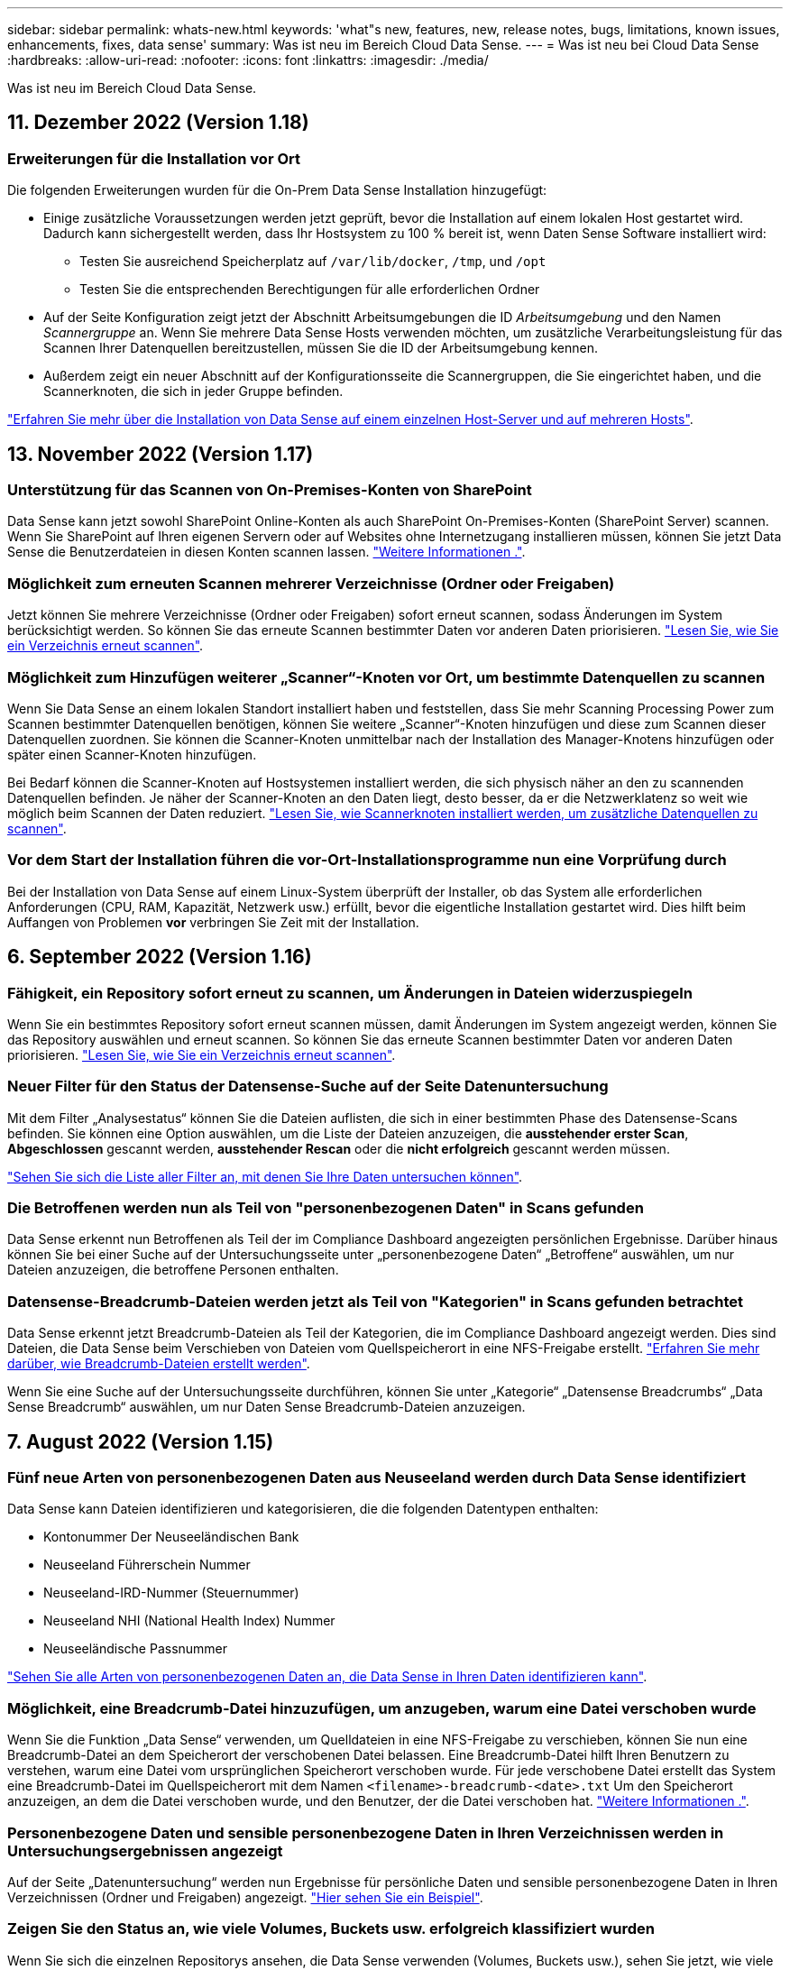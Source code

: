 ---
sidebar: sidebar 
permalink: whats-new.html 
keywords: 'what"s new, features, new, release notes, bugs, limitations, known issues, enhancements, fixes, data sense' 
summary: Was ist neu im Bereich Cloud Data Sense. 
---
= Was ist neu bei Cloud Data Sense
:hardbreaks:
:allow-uri-read: 
:nofooter: 
:icons: font
:linkattrs: 
:imagesdir: ./media/


[role="lead"]
Was ist neu im Bereich Cloud Data Sense.



== 11. Dezember 2022 (Version 1.18)



=== Erweiterungen für die Installation vor Ort

Die folgenden Erweiterungen wurden für die On-Prem Data Sense Installation hinzugefügt:

* Einige zusätzliche Voraussetzungen werden jetzt geprüft, bevor die Installation auf einem lokalen Host gestartet wird. Dadurch kann sichergestellt werden, dass Ihr Hostsystem zu 100 % bereit ist, wenn Daten Sense Software installiert wird:
+
** Testen Sie ausreichend Speicherplatz auf `/var/lib/docker`, `/tmp`, und `/opt`
** Testen Sie die entsprechenden Berechtigungen für alle erforderlichen Ordner


* Auf der Seite Konfiguration zeigt jetzt der Abschnitt Arbeitsumgebungen die ID _Arbeitsumgebung_ und den Namen _Scannergruppe_ an. Wenn Sie mehrere Data Sense Hosts verwenden möchten, um zusätzliche Verarbeitungsleistung für das Scannen Ihrer Datenquellen bereitzustellen, müssen Sie die ID der Arbeitsumgebung kennen.
* Außerdem zeigt ein neuer Abschnitt auf der Konfigurationsseite die Scannergruppen, die Sie eingerichtet haben, und die Scannerknoten, die sich in jeder Gruppe befinden.


https://docs.netapp.com/us-en/cloud-manager-data-sense/task-deploy-compliance-onprem.html["Erfahren Sie mehr über die Installation von Data Sense auf einem einzelnen Host-Server und auf mehreren Hosts"].



== 13. November 2022 (Version 1.17)



=== Unterstützung für das Scannen von On-Premises-Konten von SharePoint

Data Sense kann jetzt sowohl SharePoint Online-Konten als auch SharePoint On-Premises-Konten (SharePoint Server) scannen. Wenn Sie SharePoint auf Ihren eigenen Servern oder auf Websites ohne Internetzugang installieren müssen, können Sie jetzt Data Sense die Benutzerdateien in diesen Konten scannen lassen. https://docs.netapp.com/us-en/cloud-manager-data-sense/task-scanning-sharepoint.html#adding-a-sharepoint-on-premise-account["Weitere Informationen ."^].



=== Möglichkeit zum erneuten Scannen mehrerer Verzeichnisse (Ordner oder Freigaben)

Jetzt können Sie mehrere Verzeichnisse (Ordner oder Freigaben) sofort erneut scannen, sodass Änderungen im System berücksichtigt werden. So können Sie das erneute Scannen bestimmter Daten vor anderen Daten priorisieren. https://docs.netapp.com/us-en/cloud-manager-data-sense/task-managing-repo-scanning.html#rescanning-data-for-an-existing-repository["Lesen Sie, wie Sie ein Verzeichnis erneut scannen"^].



=== Möglichkeit zum Hinzufügen weiterer „Scanner“-Knoten vor Ort, um bestimmte Datenquellen zu scannen

Wenn Sie Data Sense an einem lokalen Standort installiert haben und feststellen, dass Sie mehr Scanning Processing Power zum Scannen bestimmter Datenquellen benötigen, können Sie weitere „Scanner“-Knoten hinzufügen und diese zum Scannen dieser Datenquellen zuordnen. Sie können die Scanner-Knoten unmittelbar nach der Installation des Manager-Knotens hinzufügen oder später einen Scanner-Knoten hinzufügen.

Bei Bedarf können die Scanner-Knoten auf Hostsystemen installiert werden, die sich physisch näher an den zu scannenden Datenquellen befinden. Je näher der Scanner-Knoten an den Daten liegt, desto besser, da er die Netzwerklatenz so weit wie möglich beim Scannen der Daten reduziert. https://docs.netapp.com/us-en/cloud-manager-data-sense/task-deploy-compliance-onprem.html#add-scanner-nodes-to-an-existing-deployment["Lesen Sie, wie Scannerknoten installiert werden, um zusätzliche Datenquellen zu scannen"^].



=== Vor dem Start der Installation führen die vor-Ort-Installationsprogramme nun eine Vorprüfung durch

Bei der Installation von Data Sense auf einem Linux-System überprüft der Installer, ob das System alle erforderlichen Anforderungen (CPU, RAM, Kapazität, Netzwerk usw.) erfüllt, bevor die eigentliche Installation gestartet wird. Dies hilft beim Auffangen von Problemen *vor* verbringen Sie Zeit mit der Installation.



== 6. September 2022 (Version 1.16)



=== Fähigkeit, ein Repository sofort erneut zu scannen, um Änderungen in Dateien widerzuspiegeln

Wenn Sie ein bestimmtes Repository sofort erneut scannen müssen, damit Änderungen im System angezeigt werden, können Sie das Repository auswählen und erneut scannen. So können Sie das erneute Scannen bestimmter Daten vor anderen Daten priorisieren. https://docs.netapp.com/us-en/cloud-manager-data-sense/task-managing-repo-scanning.html#rescanning-data-for-an-existing-repository["Lesen Sie, wie Sie ein Verzeichnis erneut scannen"^].



=== Neuer Filter für den Status der Datensense-Suche auf der Seite Datenuntersuchung

Mit dem Filter „Analysestatus“ können Sie die Dateien auflisten, die sich in einer bestimmten Phase des Datensense-Scans befinden. Sie können eine Option auswählen, um die Liste der Dateien anzuzeigen, die *ausstehender erster Scan*, *Abgeschlossen* gescannt werden, *ausstehender Rescan* oder die *nicht erfolgreich* gescannt werden müssen.

https://docs.netapp.com/us-en/cloud-manager-data-sense/task-controlling-private-data.html#filtering-data-in-the-data-investigation-page["Sehen Sie sich die Liste aller Filter an, mit denen Sie Ihre Daten untersuchen können"^].



=== Die Betroffenen werden nun als Teil von "personenbezogenen Daten" in Scans gefunden

Data Sense erkennt nun Betroffenen als Teil der im Compliance Dashboard angezeigten persönlichen Ergebnisse. Darüber hinaus können Sie bei einer Suche auf der Untersuchungsseite unter „personenbezogene Daten“ „Betroffene“ auswählen, um nur Dateien anzuzeigen, die betroffene Personen enthalten.



=== Datensense-Breadcrumb-Dateien werden jetzt als Teil von "Kategorien" in Scans gefunden betrachtet

Data Sense erkennt jetzt Breadcrumb-Dateien als Teil der Kategorien, die im Compliance Dashboard angezeigt werden. Dies sind Dateien, die Data Sense beim Verschieben von Dateien vom Quellspeicherort in eine NFS-Freigabe erstellt. https://docs.netapp.com/us-en/cloud-manager-data-sense/task-managing-highlights.html#moving-source-files-to-an-nfs-share["Erfahren Sie mehr darüber, wie Breadcrumb-Dateien erstellt werden"^].

Wenn Sie eine Suche auf der Untersuchungsseite durchführen, können Sie unter „Kategorie“ „Datensense Breadcrumbs“ „Data Sense Breadcrumb“ auswählen, um nur Daten Sense Breadcrumb-Dateien anzuzeigen.



== 7. August 2022 (Version 1.15)



=== Fünf neue Arten von personenbezogenen Daten aus Neuseeland werden durch Data Sense identifiziert

Data Sense kann Dateien identifizieren und kategorisieren, die die folgenden Datentypen enthalten:

* Kontonummer Der Neuseeländischen Bank
* Neuseeland Führerschein Nummer
* Neuseeland-IRD-Nummer (Steuernummer)
* Neuseeland NHI (National Health Index) Nummer 
* Neuseeländische Passnummer


link:reference-private-data-categories.html#types-of-personal-data["Sehen Sie alle Arten von personenbezogenen Daten an, die Data Sense in Ihren Daten identifizieren kann"].



=== Möglichkeit, eine Breadcrumb-Datei hinzuzufügen, um anzugeben, warum eine Datei verschoben wurde

Wenn Sie die Funktion „Data Sense“ verwenden, um Quelldateien in eine NFS-Freigabe zu verschieben, können Sie nun eine Breadcrumb-Datei an dem Speicherort der verschobenen Datei belassen. Eine Breadcrumb-Datei hilft Ihren Benutzern zu verstehen, warum eine Datei vom ursprünglichen Speicherort verschoben wurde. Für jede verschobene Datei erstellt das System eine Breadcrumb-Datei im Quellspeicherort mit dem Namen `<filename>-breadcrumb-<date>.txt` Um den Speicherort anzuzeigen, an dem die Datei verschoben wurde, und den Benutzer, der die Datei verschoben hat. https://docs.netapp.com/us-en/cloud-manager-data-sense/task-managing-highlights.html#moving-source-files-to-an-nfs-share["Weitere Informationen ."^].



=== Personenbezogene Daten und sensible personenbezogene Daten in Ihren Verzeichnissen werden in Untersuchungsergebnissen angezeigt

Auf der Seite „Datenuntersuchung“ werden nun Ergebnisse für persönliche Daten und sensible personenbezogene Daten in Ihren Verzeichnissen (Ordner und Freigaben) angezeigt. https://docs.netapp.com/us-en/cloud-manager-data-sense/task-controlling-private-data.html#viewing-files-that-contain-personal-data["Hier sehen Sie ein Beispiel"^].



=== Zeigen Sie den Status an, wie viele Volumes, Buckets usw. erfolgreich klassifiziert wurden

Wenn Sie sich die einzelnen Repositorys ansehen, die Data Sense verwenden (Volumes, Buckets usw.), sehen Sie jetzt, wie viele Daten gescannt wurden und wie viele als „klassifiziert“ wurden. Die Klassifizierung dauert länger, wenn für alle Daten die vollständige KI-Identifizierung durchgeführt wird. https://docs.netapp.com/us-en/cloud-manager-data-sense/task-managing-repo-scanning.html#viewing-the-scan-status-for-your-repositories["Lesen Sie, wie Sie diese Informationen anzeigen"^].



=== Jetzt können Sie benutzerdefinierte Muster hinzufügen, die Data Sense in Ihren Daten identifiziert

Es gibt zwei Möglichkeiten, wie Sie benutzerdefinierte "persönliche Daten" hinzufügen können, die Data Sense in zukünftigen Scans identifizieren wird. So haben Sie einen vollständigen Überblick darüber, wo sich potenziell sensible Daten in den Dateien Ihres Unternehmens befinden.

* Sie können benutzerdefinierte Schlüsselwörter aus einer Textdatei hinzufügen.
* Sie können ein persönliches Muster mit einem regulären Ausdruck (regex) hinzufügen.


Diese Schlüsselwörter und Muster werden den bereits vorhandenen vordefinierten Mustern hinzugefügt, die Data Sense verwendet. Die Ergebnisse werden im Abschnitt Persönliche Muster angezeigt. https://docs.netapp.com/us-en/cloud-manager-data-sense/task-managing-data-fusion.html["Weitere Informationen ."^].



== 6. Juli 2022 (Version 1.14)



=== Jetzt können Sie die Benutzer und Gruppen anzeigen, die Zugriff auf Ihre Verzeichnisse haben

In der Vergangenheit können Sie die Arten von offenen Berechtigungen anzeigen, die für einzelne Dateien gewährt wurden. Jetzt können Sie eine Liste aller Benutzer oder Gruppen anzeigen, die Zugriff auf Verzeichnisse (Ordner und Dateifreigaben) haben, und die Arten von Berechtigungen, die sie haben. https://docs.netapp.com/us-en/cloud-manager-data-sense/task-controlling-private-data.html#viewing-permissions-for-files-and-directories["Lesen Sie, wie Sie die Benutzer und Gruppen anzeigen, die Zugriff auf Ihre Ordner und Dateifreigaben haben"].



=== Sie können das Scannen eines Repository anhalten, um vorübergehend das Scannen bestimmter Inhalte zu beenden

Das Anhalten des Scans bedeutet, dass Data Sense keine zukünftigen Scans auf Ergänzungen oder Änderungen an einem Volumen oder Eimer durchführen wird, aber dass alle aktuellen Ergebnisse noch im System verfügbar sein. https://docs.netapp.com/us-en/cloud-manager-data-sense/task-managing-repo-scanning.html#pausing-and-resuming-scanning-for-a-repository["Erfahren Sie, wie Sie den Scanvorgang anhalten und fortsetzen"].



=== DIE Lizenzdaten DES US-Fahrers aus drei weiteren Staaten können durch Data Sense identifiziert werden

Data Sense kann Dateien identifizieren und kategorisieren, die die Lizenzdaten von Treibern aus Indiana, New York und Texas enthalten. link:reference-private-data-categories.html#types-of-personal-data["Sehen Sie alle Arten von personenbezogenen Daten an, die Data Sense in Ihren Daten identifizieren kann"].



=== Richtlinien geben nun Verzeichnisse zurück, die den Suchkriterien entsprechen

In der Vergangenheit, als Sie eine benutzerdefinierte Richtlinie erstellt haben, wurden die Dateien angezeigt, die den Suchkriterien entsprechen. Nun werden in den Ergebnissen auch die Verzeichnisse (Ordner und Dateifreigaben) angezeigt, die der Abfrage entsprechen. https://docs.netapp.com/us-en/cloud-manager-data-sense/task-org-private-data.html#creating-custom-policies["Weitere Informationen zum Erstellen von Richtlinien"].



=== „Data Sense“ kann jetzt bis zu 100,000 Dateien auf einmal verschieben

Wenn Sie „Data Sense“ zum Verschieben von Dateien von einer gescannten Datenquelle in eine NFS-Freigabe verwenden möchten, wurde die maximale Anzahl von Dateien auf 100,000 Dateien erhöht. https://docs.netapp.com/us-en/cloud-manager-data-sense/task-managing-highlights.html#moving-source-files-to-an-nfs-share["Erfahren Sie, wie Sie Dateien mit Data Sense verschieben"].



== 12. Juni 2022 (Version 1.13.1)



=== Jetzt können Sie die Ergebnisse von der Seite Datenuntersuchung als JSON-Bericht herunterladen

Nachdem Sie die Daten auf der Seite „Datenuntersuchung“ gefiltert haben, können Sie die Daten nun als Bericht in einer JSON-Datei speichern, die Sie in eine NFS-Freigabe exportieren können, und die Daten zusätzlich in eine .CSV-Datei auf Ihrem lokalen System speichern. Stellen Sie sicher, dass Data Sense über die richtigen Berechtigungen für den Exportzugriff verfügt. https://docs.netapp.com/us-en/cloud-manager-data-sense/task-generating-compliance-reports.html#data-investigation-report["Lesen Sie, wie Berichte von der Seite „Datenuntersuchung“ erstellt werden"].



=== Fähigkeit zum Deinstallieren von Data Sense von der Data Sense Benutzeroberfläche

Sie können Data Sense deinstallieren, um die Software dauerhaft vom Host zu entfernen, und im Falle einer Cloud-Bereitstellung löschen Sie die virtuelle Maschine / Instanz, auf der Data Sense bereitgestellt wurde. Durch das Löschen der Instanz werden alle indizierten Informationen gelöscht, die von Data Sense gescannt wurden. https://docs.netapp.com/us-en/cloud-manager-data-sense/task-uninstall-data-sense.html["Erfahren Sie, wie"].



=== Audit-Protokollierung ist jetzt verfügbar, um die Historie der von Data Sense durchgeführten Aktionen zu verfolgen

Das Prüfprotokoll verfolgt die Managementaktivitäten, die Data Sense auf Dateien aus allen Arbeitsumgebungen und Datenquellen durchgeführt hat, die von Data Sense gescannt werden. Die Aktivitäten können vom Benutzer generiert (eine Datei löschen, eine Richtlinie erstellen usw.) oder durch Richtlinien generiert werden (Dateien können automatisch Etiketten hinzugefügt, Dateien automatisch gelöscht usw.).

https://docs.netapp.com/us-en/cloud-manager-data-sense/task-audit-data-sense-actions.html["Weitere Informationen zum Audit-Protokoll finden Sie hier"].



=== Neuer Filter für die Anzahl der sensiblen Kennungen auf der Seite Datenuntersuchung

Mit dem Filter „Anzahl der Kennungen“ können Sie Dateien mit einer bestimmten Anzahl sensibler Kennungen auflisten, einschließlich persönlicher Daten und sensibler personenbezogener Daten. Sie können einen Bereich wie 1-10 oder 501-1000 auswählen, um nur die Dateien anzuzeigen, die die Anzahl der sensiblen Kennungen enthalten.

https://docs.netapp.com/us-en/cloud-manager-data-sense/task-controlling-private-data.html#filtering-data-in-the-data-investigation-page["Sehen Sie sich die Liste aller Filter an, mit denen Sie Ihre Daten untersuchen können"].



=== Jetzt können Sie vorhandene Richtlinien bearbeiten, die Sie erstellt haben

Wenn Sie eine Änderung an einer benutzerdefinierten Richtlinie vornehmen müssen, die Sie in der Vergangenheit erstellt haben, können Sie jetzt die Richtlinie bearbeiten, anstatt eine neue Richtlinie zu erstellen. https://docs.netapp.com/us-en/cloud-manager-data-sense/task-org-private-data.html#editing-policies["Lesen Sie, wie eine Richtlinie bearbeitet wird"].



== 11. Mai 2022 (Version 1.12.1)



=== Unterstützung für das Scannen von Daten in Google Drive-Konten hinzugefügt

Jetzt können Sie Ihre Google Drive-Konten zu Data Sense hinzufügen, um die Dokumente und Dateien von diesen Google Drive-Konten zu scannen. https://docs.netapp.com/us-en/cloud-manager-data-sense/task-scanning-google-drive.html["Lesen Sie, wie Sie Ihre Google Drive-Konten scannen"].

Data Sense kann personenbezogene Daten (PII) innerhalb der folgenden Google-Dateitypen aus der Google Docs-Suite identifizieren -- Docs, Tabellen und Folien -- zusätzlich zu dem https://docs.netapp.com/us-en/cloud-manager-data-sense/reference-private-data-categories.html#types-of-files["Vorhandene Dateitypen"].



=== Ansicht auf Verzeichnisebene zur Seite Datenuntersuchung hinzugefügt

Neben dem Anzeigen und Filtern von Daten aus allen Dateien und Datenbanken können Sie jetzt auf der Seite „Datenuntersuchung“ Daten auf der Grundlage aller Daten in Ordnern und Freigaben anzeigen und filtern. Verzeichnisse werden für gescannte CIFS- und NFS-Freigaben sowie für OneDrive, SharePoint und Google Drive-Ordner indexiert. So können Sie nun Berechtigungen anzeigen und Ihre Daten auf der Verzeichnisebene verwalten. https://docs.netapp.com/us-en/cloud-manager-data-sense/task-controlling-private-data.html#filtering-data-in-the-data-investigation-page["Lesen Sie, wie Sie die Ansicht der Verzeichnisse Ihrer gescannten Daten auswählen"].



=== Erweitern Sie Gruppen, um die Benutzer/Mitglieder anzuzeigen, die über Berechtigungen zum Zugriff auf eine Datei verfügen

Im Rahmen der Data Sense-Berechtigungsfunktionen können Sie jetzt die Liste der Benutzer und Gruppen anzeigen, die Zugriff auf eine Datei haben. Jede Gruppe kann erweitert werden, um die Liste der Benutzer in der Gruppe anzuzeigen. https://docs.netapp.com/us-en/cloud-manager-data-sense/task-controlling-private-data.html#viewing-permissions-for-files["Lesen Sie, wie Sie Benutzer und Gruppen anzeigen, die Lese- und/oder Schreibberechtigungen für Ihre Dateien haben"].



=== Auf der Seite „Datenuntersuchung“ wurden zwei neue Filter hinzugefügt

* Mit dem Filter „Directory type“ können Sie Ihre Daten so verfeinern, dass nur Ordner oder Freigaben angezeigt werden. Die Ergebnisse werden auf der neuen Registerkarte *Directories* angezeigt.
* Mit dem Filter „Benutzer-/Gruppenberechtigungen“ können Sie die Dateien, Ordner und Freigaben auflisten, auf die ein bestimmter Benutzer oder eine Gruppe Lese- und/oder Schreibberechtigungen besitzt. Sie können mehrere Benutzer und/oder Gruppennamen auswählen oder einen Teilnamen eingeben. T


https://docs.netapp.com/us-en/cloud-manager-data-sense/task-controlling-private-data.html#filtering-data-in-the-data-investigation-page["Sehen Sie sich die Liste aller Filter an, mit denen Sie Ihre Daten untersuchen können"].



== 5. April 2022 (Version 1.11.1)



=== Vier neue Arten von australischen personenbezogenen Daten können durch Data Sense identifiziert werden

Data Sense kann Dateien identifizieren und kategorisieren, die die Australian TFN (Tax File Number), Australian Driver's License Number, Australian Medicare Number und Australian Passport Number enthalten. link:reference-private-data-categories.html#types-of-personal-data["Sehen Sie alle Arten von personenbezogenen Daten an, die Data Sense in Ihren Daten identifizieren kann"].



=== Der globale Active Directory-Server kann jetzt ein LDAP-Server sein

Der globale Active Directory-Server, den Sie mit Data Sense integrieren, kann jetzt zusätzlich zu dem zuvor unterstützten DNS-Server ein LDAP-Server sein. link:task-add-active-directory-datasense.html["Weitere Informationen finden Sie hier"].



== 15. März 2022 (Version 1.10.0)



=== Neuer Filter, um die Dateien anzuzeigen, für die ein bestimmter Benutzer oder eine Gruppe Lese- oder Schreibberechtigungen besitzt

Es wurde ein neuer Filter mit dem Namen „Benutzer-/Gruppenberechtigungen“ hinzugefügt, sodass Sie die Dateien auflisten können, auf die ein bestimmter Benutzer oder eine Gruppe Lese- und/oder Schreibberechtigungen besitzt. Sie können einen oder mehrere Benutzer- und/oder Gruppennamen auswählen oder einen Teilnamen eingeben. Diese Funktion ist für Volumes auf Cloud Volumes ONTAP, On-Premises-ONTAP, Azure NetApp Files, Amazon FSX für ONTAP und File Shares verfügbar.



=== Data Sense kann die Berechtigungen für Dateien in SharePoint- und OneDrive-Konten bestimmen

Data Sense kann die Berechtigungen für Dateien lesen, die jetzt in OneDrive-Konten und SharePoint-Konten gescannt werden. Diese Informationen werden im Untersuchungsfenster für Dateien und im Bereich Offene Berechtigungen im Governance Dashboard angezeigt.



=== Zwei weitere Arten von personenbezogenen Daten können durch Data Sense identifiziert werden

* French INSEE - der INSEE-Code ist ein numerischer Code, der vom französischen National Institute for Statistics and Economic Studies (INSEE) zur Identifizierung verschiedener Entitäten verwendet wird.
* Passwörter: Diese Informationen werden mittels Näherungsüberprüfung identifiziert, indem Sie neben einem alphanumerischen String nach Permutationen des Wortes „Passwort“ suchen. Die Anzahl der gefundenen Elemente wird unter „Persönliche Ergebnisse“ im Compliance Dashboard aufgelistet. Mit dem Filter *Persönliche Daten > Passwort* können Sie im Untersuchungsfenster nach Dateien suchen, die Passwörter enthalten.




=== Unterstützung für das Scannen von OneDrive- und SharePoint-Daten bei Bereitstellung in einem dunklen Standort

Wenn Sie Cloud Data Sense auf einem Host in einer On-Premises-Website bereitgestellt haben, die keinen Internetzugang hat, können Sie jetzt lokale Daten von OneDrive-Konten oder SharePoint-Konten scannen. link:task-deploy-compliance-dark-site.html#sharepoint-and-onedrive-special-requirements["Sie müssen den Zugriff auf die folgenden Endpunkte zulassen."]



=== Die Beta-Funktion zur Verwendung von Cloud Data Sense zum Scannen Ihrer Cloud Backup-Dateien wurde in dieser Version eingestellt



== 9 Februar 2022



=== Unterstützung für das Scannen von Microsoft SharePoint Online-Konten hinzugefügt

Jetzt können Sie Ihre SharePoint Online-Konten zu Data Sense hinzufügen, um die Dokumente und Dateien von Ihren SharePoint-Sites zu scannen. link:task-scanning-sharepoint.html["Lesen Sie, wie Sie Ihre SharePoint-Konten scannen"].



=== Data Sense kann Dateien von einer Datenquelle auf einen Zielspeicherort kopieren und diese Dateien synchronisieren

Dies ist hilfreich für Situationen, in denen Sie Daten migrieren und Sie wollen alle letzten Änderungen, die an den Dateien gemacht werden zu fangen. Diese Aktion verwendet das https://docs.netapp.com/us-en/cloud-manager-sync/concept-cloud-sync.html["NetApp Cloud Sync"^] Funktion zum Kopieren und Synchronisieren von Daten von einer Quelle an ein Ziel

link:task-managing-highlights.html#copying-and-synchronizing-source-files-to-a-target-system["So kopieren und synchronisieren Sie Dateien"].



=== Neue Sprachunterstützung für DSAR-Berichte

Deutsch und Spanisch werden nun bei der Suche nach Namen von Betroffenen unterstützt, um DSAR-Berichte (Data Subject Access Request) zu erstellen. Dieser Bericht dient als Unterstützung bei der Anforderung Ihres Unternehmens, die DSGVO oder ähnliche Datenschutzgesetze einzuhalten.



=== Drei weitere Arten von personenbezogenen Daten können durch Data Sense identifiziert werden

Data Sense kann nun französische Sozialversicherungsnummern, französische IDs und französische Führerscheine in Dateien finden. link:reference-private-data-categories.html#types-of-personal-data["Siehe die Liste aller personenbezogenen Datentypen, die Data Sense in Scans identifiziert"].



=== Der Port der Sicherheitsgruppe wurde geändert, um die Kommunikation mit dem Connector Data Sense zu ermöglichen

Die Sicherheitsgruppe für den Cloud Manager Connector verwendet Port 443 statt Port 80 für ein- und ausgehenden Datenverkehr zur zusätzlichen Sicherheit an und aus der Instanz Data Sense. Beide Ports bleiben zu diesem Zeitpunkt offen, also sollten Sie keine Probleme sehen, aber Sie sollten die Sicherheitsgruppe in einer älteren Version des Connectors aktualisieren, da Port 80 in einer zukünftigen Version veraltet ist.



== Januar 2022



=== Integration eines globalen Active Directory zur Identifizierung von Dateieigentümern und Berechtigungen

Sie können jetzt ein globales Active Directory in Cloud Data Sense integrieren, um die Ergebnisse zu verbessern, die Data Sense-Berichte über Dateibesitzer und welche Benutzer und Gruppen Zugriff auf Ihre Dateien haben.

Zusätzlich zu den von Ihnen eingegebenen Active Directory-Anmeldeinformationen, damit Data Sense CIFS-Volumes aus bestimmten Datenquellen scannen kann, bietet diese neue Integration zusätzliche Integration für andere Benutzer und Systeme. Data Sense wird in allen integrierten Active-Verzeichnissen für Benutzer- und Berechtigungsdetails angezeigt. link:task-add-active-directory-datasense.html["Erfahren Sie, wie Sie Ihr globales Active Directory einrichten"].



=== Der Datensinn "Richtlinien" kann jetzt zum Löschen von Dateien verwendet werden

Datensense kann Dateien automatisch löschen, die mit der Abfrage übereinstimmen, die Sie in einer Richtlinie definieren. link:task-managing-highlights.html#deleting-source-files-automatically-using-policies["Lesen Sie, wie Sie benutzerdefinierte Richtlinien erstellen"].



== Bis 16. Dezember 2021



=== Fähigkeit für Daten sinnvoll Daten an dunklen Standorten zu scannen

Sowohl Cloud Manager (The Connector) und Cloud Data Sense kann in einer On-Premises-Website, die keinen Internetzugang hat eingesetzt werden. Ihre sicheren Standorte können jetzt mit Cloud Manager Ihre ONTAP-Cluster vor Ort managen, Daten zwischen Clustern replizieren und Daten mithilfe von Cloud Data Sense scannen.

link:task-deploy-compliance-dark-site.html["Erfahren Sie, wie Sie Cloud Data Sense in einer Website ohne Internetzugang implementieren"^].



== 28. November 2021



=== Mit Data Sense können Volumes von einem ONTAP System geklont werden

Sie können ein ONTAP Volume mittels Data Sense klonen, aber nur ausgewählte Dateien aus dem Quell-Volume in das neue geklonte Volume einbeziehen. Dies ist hilfreich für Situationen, in denen Sie Daten migrieren und bestimmte Dateien ausschließen möchten, oder wenn Sie eine Kopie eines Volumes zum Testen erstellen möchten.

link:task-managing-highlights.html#cloning-volume-data-to-a-new-volume["So klonen Sie ein Volume"].



=== Das GCP Marketplace Abonnement für Cloud Manager bietet jetzt Unterstützung für Cloud Data Sense

Der https://console.cloud.google.com/marketplace/details/netapp-cloudmanager/cloud-manager?supportedpurview=project&rif_reserved["GCP Marketplace-Abonnement für Cloud Manager"^] Umfasst jetzt Unterstützung für Cloud Data Sense. Ab sofort können Sie mit diesem PAYGO-Abonnement (Pay-as-you-go) Daten von auf Google Cloud Storage implementierten Cloud Volumes ONTAP Systemen scannen sowie eine BYOL-Lizenz von NetApp verwenden.



=== Möglichkeit, den Status Ihrer lang laufenden Compliance-Aktionen anzuzeigen

Wenn Sie eine Aktion aus dem Bereich „Untersuchungsergebnisse“ über viele Dateien ausführen, z. B. das Löschen von 50 Dateien, kann der Prozess einige Zeit in Anspruch nehmen. Jetzt können Sie den Status dieser asynchronen Aktionen überwachen, so dass Sie wissen, wann es auf alle Dateien angewendet wurde.

link:task-view-compliance-actions.html["Erfahren Sie, wie Sie den Status Ihrer fortlaufenden Compliance-Aktionen anzeigen"].



=== Zwei weitere Arten von personenbezogenen Daten können durch Data Sense identifiziert werden

Data Sense kann nun die personenbezogenen Daten "British Passport" und "National Health Service (NHS) Number" in Dateien finden. link:reference-private-data-categories.html#types-of-personal-data["Siehe die Liste aller personenbezogenen Datentypen, die Data Sense in Scans findet"].



=== Neuer Filter, um die Dateien anzuzeigen, die zu bestimmten Typen von Arbeitsumgebungen gehören

Beim Filtern von Daten auf der Seite Datenuntersuchung wurde ein neuer Filter für „Arbeitumgebungstyp“ hinzugefügt. So lassen sich Ergebnisse nach Cloud Volumes ONTAP Systemen, FSX für ONTAP Systeme, ONTAP Systemen vor Ort und mehr filtern.



== 7. November 2021



=== Jetzt können Sie einzelne Volumes in Ihrer Arbeitsumgebung zuordnen oder klassifizieren

Früher konnte man entweder alle Volumes abbilden oder alle Volumes in jeder Arbeitsumgebung zuordnen und klassifizieren. Nun können Sie einzelne Volumes zuordnen _oder_ mappen und klassifizieren. Diese Option ist für Cloud Volumes ONTAP Volumes, ANF Volumes, On-Prem ONTAP Volumes und FSX für ONTAP Volumes verfügbar.



=== Data Sense kann Dateien von einer Datenquelle auf eine Ziel-NFS-Freigabe kopieren

Sie können alle Quelldateien kopieren, die Data Sense auf eine Ziel-NFS-Freigabe scannt. Dies ist hilfreich, wenn Sie eine Kopie bestimmter Daten erstellen und an einen anderen NFS-Speicherort verschieben möchten. link:task-managing-highlights.html#copying-source-files-to-an-nfs-share["Weitere Informationen ."].



=== Scannen von Datensicherungs-Volumes auf FSX für ONTAP Filesysteme

Sie können jetzt Datensicherungs-Volumes auf FSX für ONTAP-Filesysteme scannen. link:task-scanning-fsx.html#scanning-data-protection-volumes["Weitere Informationen ."].



=== Neuer Filter, um Dateien nach dem Datumsbereich anzuzeigen, in dem Data Sense sie zuerst entdeckt hat

Mit einem neuen Filter auf der Untersuchungsseite namens „entdeckte Zeit“ können Sie Dateien nach dem Datumsbereich anzeigen, wenn Data Sense die Dateien zum ersten Mal entdeckt hat. Die erkannte Zeit wurde auch der Seite „Dateidetails“ und den Berichten hinzugefügt, die Sie im CSV-Format für eine Datei ausgeben.



=== SOC 2 Typ 2-Zertifizierung

Ein unabhängiger, zertifizierter Wirtschaftsprüfer hat Cloud Data Sense untersucht und bestätigt, dass er SOC 2 Typ 2-Berichte basierend auf den geltenden Trust Services-Kriterien erreicht hat.

https://www.netapp.com/company/trust-center/compliance/soc-2/["SOC 2-Berichte von NetApp anzeigen"^].



== Oktober 4 2021



=== Unterstützung für Byol-Lizenzierung von NetApp

Zusätzlich zur Lizenzierung von Data Sense über Ihre Cloud-Provider-Märkte können Sie jetzt eine BYOL-Lösung (Bring-Your-Own-License) von NetApp erwerben, die Sie in allen Arbeitsumgebungen und Datenquellen Ihres Cloud Manager Kontos verwenden können.

link:task-licensing-datasense.html#use-a-cloud-data-sense-byol-license["Erfahren Sie mehr über die neue Cloud Data Sense BYOL-Lizenz"].



=== Unterstützung für die Google Cloud Platform

Cloud Data Sense kann jetzt Daten von Ihren auf GCP implementierten Cloud Volumes ONTAP Systemen scannen. Der Data Sense muss auf GCP implementiert werden, und der Connector muss in GCP oder On-Premises bereitgestellt werden. Für die Implementierung von Cloud Data Sense in GCP sind die aktuellen Berechtigungen erforderlich, um das GCP-Servicekonto für GCP nutzen zu können.



=== Scan von CIFS Volumes auf FSX für ONTAP Filesysteme

„Data Sense“ kann nun CIFS Volumes von FSX für ONTAP Systeme scannen. link:task-scanning-fsx.html["Scannen von Amazon FSX für ONTAP Volumes"].



== September 2021



=== Scannen von NFS-Volumes auf FSX für ONTAP-Filesysteme

Zusätzliche Unterstützung für das Scannen von Daten auf NFS-Volumes auf Amazon FSX für ONTAP Systeme link:task-scanning-fsx.html["Erfahren Sie, wie Sie den Scanvorgang für Ihre FSX für ONTAP-Systeme konfigurieren"].



=== Datensense "Status" Einträge haben sich in "Tags" Einträge geändert

Die Möglichkeit, mit Data Sense "Status"-Informationen zu Ihren Dateien hinzuzufügen, hat die Terminologie in "Tags" geändert. Es handelt sich um Tags auf Dateiebene – nicht zu verwechseln mit Tagging auf Ressourcen, das auf Volumes, EC2 Instanzen, Virtual Machines usw. angewendet werden kann link:task-org-private-data.html#applying-tags-to-manage-your-scanned-files["Erfahren Sie mehr über Tags auf Dateiebene"].



== August 2021



=== Verwaltung von Dateieinstellungen für mehrere Dateien gleichzeitig

In früheren Versionen von Cloud Data Sense können Sie die folgenden Aktionen für eine Datei gleichzeitig ausführen: Fügen Sie ein Status-Tag hinzu, weisen Sie einen Benutzer zu und fügen Sie ein AIP-Label hinzu. Sie können nun mehrere Dateien auf der Seite „Datenuntersuchung“ auswählen und jede dieser Aktionen auf mehreren Dateien durchführen.



=== Das Governance-Dashboard zeigt die Daten nach dem Zeitpunkt der Erstellung oder dem Zeitpunkt des letzten Zugriffs an

Wenn Sie das Diagramm „Alter der Daten“ im Governance-Dashboard anzeigen, können Sie die Daten nicht nur auf Grundlage des letzten Änderungszeitpunkt anzeigen, sondern auch nach dem Zeitpunkt, an dem der letzte Zugriff erfolgt ist (zum Zeitpunkt des Einlesens). Diese Informationen finden Sie auch im Daten-Mapping-Bericht.



=== Möglichkeit, mehrere Hosts für zusätzliche Verarbeitungsleistung beim Scannen großer Konfigurationen zu verwenden

Bei der Implementierung von Data Sense vor Ort können Sie Scanning-Software jetzt auf zusätzlichen lokalen Hosts installieren, wenn Sie Konfigurationen mit mehreren Petabyte an Daten scannen möchten. Diese zusätzlichen _Scanner-Knoten_ bieten beim Scannen sehr großer Konfigurationen eine höhere Verarbeitungsleistung.

Informieren Sie sich darüber link:task-deploy-compliance-onprem.html#multi-host-installation-for-large-configurations["Implementieren Sie Data Sense Software auf mehreren Hosts"].



== 7 Juli 2021



=== Data Sense kann Dateien von einer Datenquelle zu einer Ziel-NFS-Freigabe verschieben

Mit einer neuen Funktion können Sie link:task-managing-highlights.html#moving-source-files-to-an-nfs-share["Verschieben Sie alle Quelldateien, die Data Sense auf jeden NFS-Share scannt"]. So können Sie sensible oder sicherheitsbezogene Dateien in einen speziellen Bereich verschieben, sodass Sie weitere Analysen durchführen können.



=== Möglichkeit zur schnellen Kategorisierung von Daten anstelle eines vollständigen Klassifizierungsscans

Jetzt können Sie Daten schnell in Kategorien zuordnen, anstatt eine vollständige Klassifizierungsscan durchzuführen. So können Sie es link:task-generating-compliance-reports.html#data-mapping-report["Zeigen Sie den Datenzuordnungsbericht an"] Über das Governance Dashboard erhalten Sie einen Überblick über Ihre Daten, wenn bestimmte Datenquellen vorhanden sind, auf denen Sie keinen vollständigen Scan ausführen müssen.



=== Möglichkeit, Dateien Cloud Manager-Benutzern zuzuweisen

Das ist jetzt möglich link:task-org-private-data.html#assigning-users-to-manage-certain-files["Weisen Sie eine Datei einem bestimmten Cloud Manager-Benutzer zu"] Diese Person kann für alle Folgemaßnahmen verantwortlich sein, die in der Datei ausgeführt werden müssen. Diese Funktion kann mit der vorhandenen Funktion verwendet werden, um benutzerdefinierte Tags zu einer Datei hinzuzufügen.

Mit einem neuen Filter auf der Untersuchungsseite können Sie auch problemlos alle Dateien anzeigen, die dieselbe Person im Feld „Assigned to“ haben.



=== Möglichkeit zur Verwendung kleinerer Cloud Data Sense Instanz

Einige Benutzer mit geringeren Scananforderungen müssen in der Lage sein, eine kleinere Cloud Data Sense Instanz zu verwenden. Das ist jetzt möglich. Beim Einsatz dieser kleineren Instanzen bestehen einige Einschränkungen link:concept-cloud-compliance.html#using-a-smaller-instance-type["Sehen Sie sich an, welche Einschränkungen zuerst gelten"].



=== Langsame Scans können durchgeführt werden

Datenscans haben keine nennenswerten Auswirkungen auf Ihre Storage-Systeme und Ihre Daten. Wenn Sie jedoch auch nur geringe Auswirkungen haben, können Sie Data Sense so konfigurieren, dass Sie jetzt „langsame“ Scans durchführen. link:task-reduce-scan-speed.html["Erfahren Sie, wie"].



=== Data Sense verfolgt das letzte Mal, wenn eine Datei aufgerufen wurde

Der Wert für die zuletzt aufgerufene Zeit wurde der Seite „Dateidetails“ und den Berichten hinzugefügt, die Sie im CSV-Format ausgeben, sodass Sie sehen können, wann Benutzer zuletzt auf die Datei zugegriffen haben.
